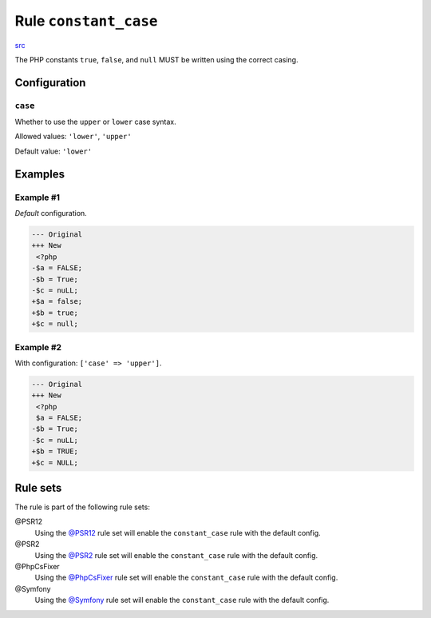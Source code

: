 ======================
Rule ``constant_case``
======================

`src <../../../src/Fixer/Casing/ConstantCaseFixer.php>`_

The PHP constants ``true``, ``false``, and ``null`` MUST be written using the
correct casing.

Configuration
-------------

``case``
~~~~~~~~

Whether to use the ``upper`` or ``lower`` case syntax.

Allowed values: ``'lower'``, ``'upper'``

Default value: ``'lower'``

Examples
--------

Example #1
~~~~~~~~~~

*Default* configuration.

.. code-block:: diff

   --- Original
   +++ New
    <?php
   -$a = FALSE;
   -$b = True;
   -$c = nuLL;
   +$a = false;
   +$b = true;
   +$c = null;

Example #2
~~~~~~~~~~

With configuration: ``['case' => 'upper']``.

.. code-block:: diff

   --- Original
   +++ New
    <?php
    $a = FALSE;
   -$b = True;
   -$c = nuLL;
   +$b = TRUE;
   +$c = NULL;

Rule sets
---------

The rule is part of the following rule sets:

@PSR12
  Using the `@PSR12 <./../../ruleSets/PSR12.rst>`_ rule set will enable the ``constant_case`` rule with the default config.

@PSR2
  Using the `@PSR2 <./../../ruleSets/PSR2.rst>`_ rule set will enable the ``constant_case`` rule with the default config.

@PhpCsFixer
  Using the `@PhpCsFixer <./../../ruleSets/PhpCsFixer.rst>`_ rule set will enable the ``constant_case`` rule with the default config.

@Symfony
  Using the `@Symfony <./../../ruleSets/Symfony.rst>`_ rule set will enable the ``constant_case`` rule with the default config.

